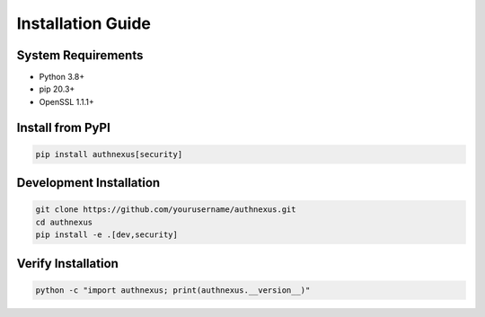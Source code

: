 Installation Guide
==================

System Requirements
-------------------
- Python 3.8+
- pip 20.3+
- OpenSSL 1.1.1+

Install from PyPI
----------------
.. code-block:: bash

   pip install authnexus[security]

Development Installation
-------------------------
.. code-block:: bash

   git clone https://github.com/yourusername/authnexus.git
   cd authnexus
   pip install -e .[dev,security]

Verify Installation
-------------------
.. code-block:: bash

   python -c "import authnexus; print(authnexus.__version__)"
